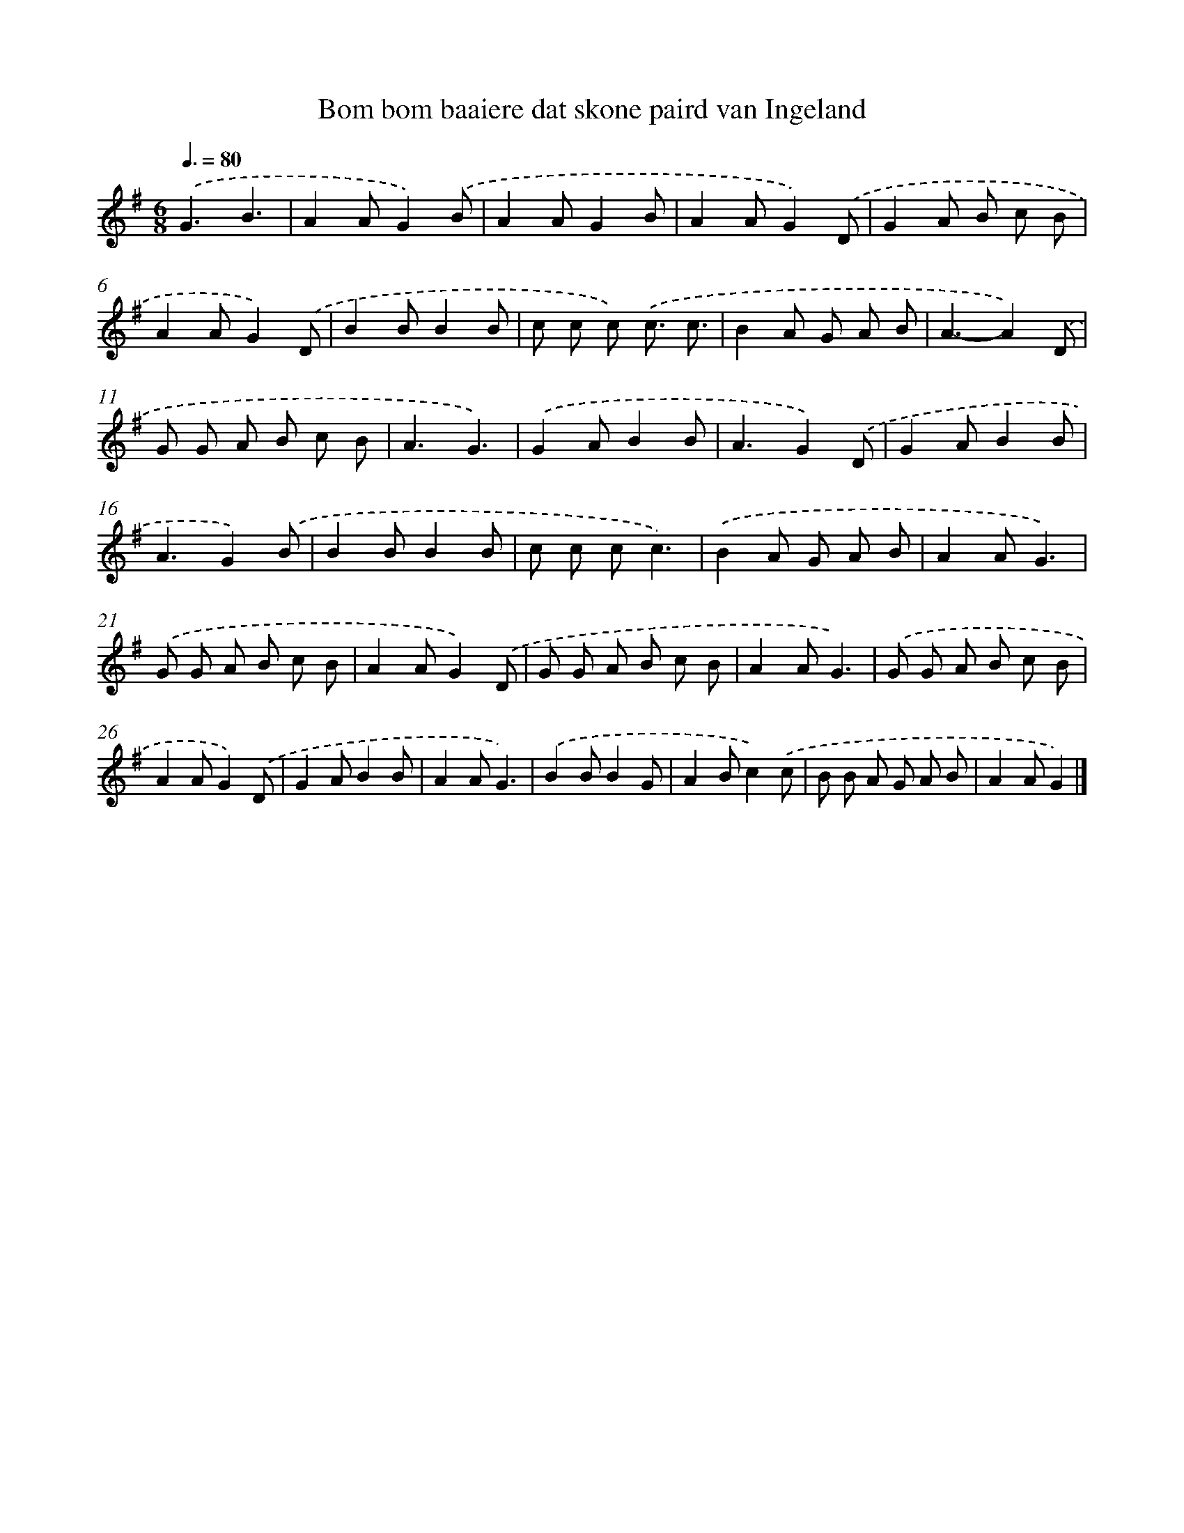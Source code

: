 X: 1212
T: Bom bom baaiere dat skone paird van Ingeland
%%abc-version 2.0
%%abcx-abcm2ps-target-version 5.9.1 (29 Sep 2008)
%%abc-creator hum2abc beta
%%abcx-conversion-date 2018/11/01 14:35:40
%%humdrum-veritas 2896585411
%%humdrum-veritas-data 2929842389
%%continueall 1
%%barnumbers 0
L: 1/8
M: 6/8
Q: 3/8=80
K: G clef=treble
.('G3B3 |
A2AG2).('B |
A2AG2B |
A2AG2).('D |
G2A B c B |
A2AG2).('D |
B2BB2B |
c c c) .('c3/ c3/ |
B2A G A B |
A3-A2).('D |
G G A B c B |
A3G3) |
.('G2AB2B |
A3G2).('D |
G2AB2B |
A3G2).('B |
B2BB2B |
c c cc3) |
.('B2A G A B |
A2AG3) |
.('G G A B c B |
A2AG2).('D |
G G A B c B |
A2AG3) |
.('G G A B c B |
A2AG2).('D |
G2AB2B |
A2AG3) |
.('B2BB2G |
A2Bc2).('c |
B B A G A B |
A2AG2) |]
